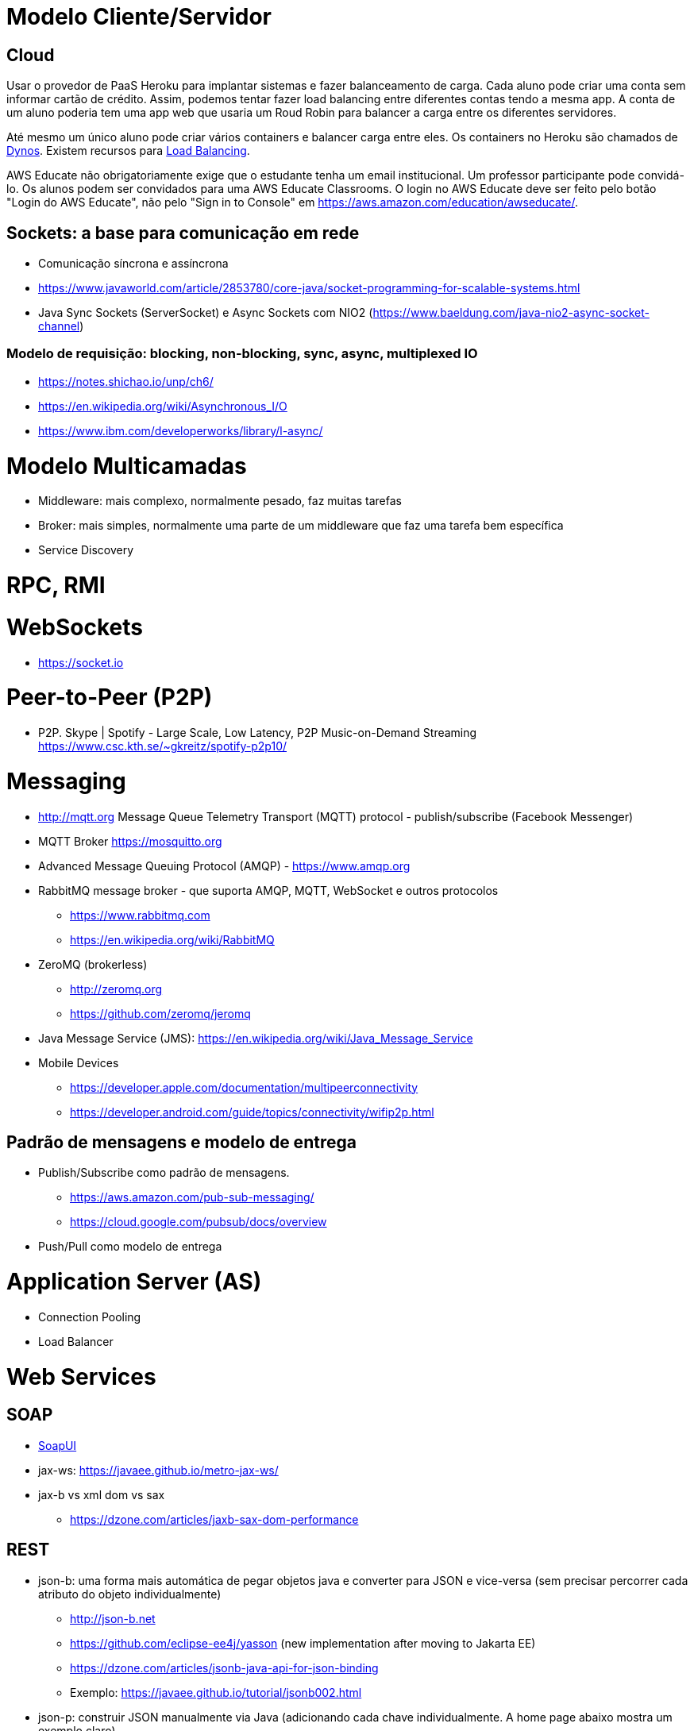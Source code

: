 = Modelo Cliente/Servidor

== Cloud 

Usar o provedor de PaaS Heroku para implantar sistemas e fazer balanceamento de carga.
Cada aluno pode criar uma conta sem informar cartão de crédito.
Assim, podemos tentar fazer load balancing entre diferentes contas tendo a mesma app.
A conta de um aluno poderia tem uma app web que usaria um Roud Robin para balancer
a carga entre os diferentes servidores.

Até mesmo um único aluno pode criar vários containers e balancer carga entre eles.
Os containers no Heroku são chamados de https://www.heroku.com/dynos[Dynos].
Existem recursos para https://devcenter.heroku.com/articles/http-routing[Load Balancing].

AWS Educate não obrigatoriamente exige que o estudante tenha um email institucional.
Um professor participante pode convidá-lo. 
Os alunos podem ser convidados para uma AWS Educate Classrooms.
O login no AWS Educate deve ser feito 
pelo botão "Login do AWS Educate", não pelo "Sign in to Console"
em https://aws.amazon.com/education/awseducate/.

== Sockets: a base para comunicação em rede

- Comunicação síncrona e assíncrona
- https://www.javaworld.com/article/2853780/core-java/socket-programming-for-scalable-systems.html
- Java Sync Sockets (ServerSocket)
  e Async Sockets com NIO2 (https://www.baeldung.com/java-nio2-async-socket-channel)

=== Modelo de requisição: blocking, non-blocking, sync, async, multiplexed IO

- https://notes.shichao.io/unp/ch6/
- https://en.wikipedia.org/wiki/Asynchronous_I/O
- https://www.ibm.com/developerworks/library/l-async/

= Modelo Multicamadas

- Middleware: mais complexo, normalmente pesado, faz muitas tarefas
- Broker: mais simples, normalmente uma parte de um middleware que faz uma tarefa bem específica
- Service Discovery

= RPC, RMI 

= WebSockets

- https://socket.io

= Peer-to-Peer (P2P)

- P2P. Skype | Spotify - Large Scale, Low Latency, P2P Music-on-Demand Streaming https://www.csc.kth.se/~gkreitz/spotify-p2p10/

= Messaging

- http://mqtt.org Message Queue Telemetry Transport (MQTT) protocol - publish/subscribe (Facebook Messenger)
- MQTT Broker https://mosquitto.org

- Advanced Message Queuing Protocol (AMQP) - https://www.amqp.org 
- RabbitMQ message broker - que suporta AMQP, MQTT, WebSocket e outros protocolos 
    * https://www.rabbitmq.com
    * https://en.wikipedia.org/wiki/RabbitMQ
- ZeroMQ (brokerless) 
    * http://zeromq.org
    * https://github.com/zeromq/jeromq
- Java Message Service (JMS): https://en.wikipedia.org/wiki/Java_Message_Service
- Mobile Devices
    * https://developer.apple.com/documentation/multipeerconnectivity
    * https://developer.android.com/guide/topics/connectivity/wifip2p.html

== Padrão de mensagens e modelo de entrega

- Publish/Subscribe como padrão de mensagens. 
    * https://aws.amazon.com/pub-sub-messaging/
    * https://cloud.google.com/pubsub/docs/overview
- Push/Pull como modelo de entrega

= Application Server (AS)

- Connection Pooling
- Load Balancer

= Web Services

== SOAP

- https://www.soapui.org[SoapUI]
- jax-ws: https://javaee.github.io/metro-jax-ws/
- jax-b vs xml dom vs sax
    * https://dzone.com/articles/jaxb-sax-dom-performance

== REST 

- json-b: uma forma mais automática de pegar objetos java e converter para JSON e vice-versa 
        (sem precisar percorrer cada atributo do objeto individualmente)
    * http://json-b.net
    * https://github.com/eclipse-ee4j/yasson (new implementation after moving to Jakarta EE)
    * https://dzone.com/articles/jsonb-java-api-for-json-binding
    * Exemplo: https://javaee.github.io/tutorial/jsonb002.html
- json-p: construir JSON manualmente via Java (adicionando cada chave individualmente. 
          A home page abaixo mostra um exemplo claro)
    * https://javaee.github.io/jsonp/
- json-b vs json-p: www.quora.com/What-is-the-difference-between-Java-API-for-JSON-processing-JSON-P-and-Java-API-for-JSON-Binding-JSON-B-Dont-they-have-an-overlapping-job


- jax-rs:
       Implementado e disponível no GlassFish
            https://github.com/jersey/jersey (reference implementation)
            https://jersey.github.io
       Implementado e disponível no JBoss
            http://resteasy.jboss.org

- resteasy
        Implementando classes proxy automaticamente no cliente para consumir serviços
        (sem precisar escrever ou gerar o código no NetBeans)
        https://dennis-xlc.gitbooks.io/restful-java-with-jax-rs-2-0-2rd-edition/content/en/part1/chapter16/resteasy_client_proxies.html
        https://dzone.com/articles/jsonb-java-api-for-json-binding
        
== GraphQL

=== Swagger, SwaggerHub, SwaggerUI

- http://blog.caelum.com.br/modelando-apis-rest-com-swagger/
- http://blog.caelum.com.br/documentando-uma-api-jax-rs-com-swagger/

= SOA

= Cloud Computing

== Function as a Service (FaaS)

= Microservices

- http://microprofile.io (ver free e-book)
- http://microservices.io
- https://blogs.mulesoft.com/dev/microservices-dev/microservices-versus-esb/

= CQRS

= Circuit Breaker

- https://martinfowler.com/bliki/CircuitBreaker.html

= Architecture Patterns (ver livro na minha biblioteca digital)

- http://artofscalability.com



= Server-Side Rendering (SSR) vs Client-Side Rendering (CSR)

- https://medium.com/walmartlabs/the-benefits-of-server-side-rendering-over-client-side-rendering-5d07ff2cefe8
- https://medium.freecodecamp.org/what-exactly-is-client-side-rendering-and-hows-it-different-from-server-side-rendering-bd5c786b340d
- https://www.toptal.com/front-end/client-side-vs-server-side-pre-rendering